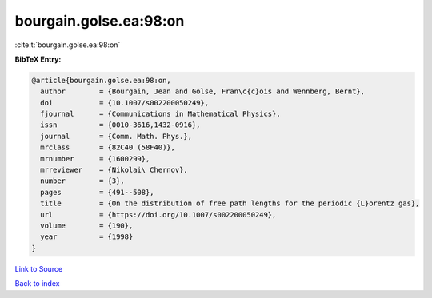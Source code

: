 bourgain.golse.ea:98:on
=======================

:cite:t:`bourgain.golse.ea:98:on`

**BibTeX Entry:**

.. code-block:: bibtex

   @article{bourgain.golse.ea:98:on,
     author        = {Bourgain, Jean and Golse, Fran\c{c}ois and Wennberg, Bernt},
     doi           = {10.1007/s002200050249},
     fjournal      = {Communications in Mathematical Physics},
     issn          = {0010-3616,1432-0916},
     journal       = {Comm. Math. Phys.},
     mrclass       = {82C40 (58F40)},
     mrnumber      = {1600299},
     mrreviewer    = {Nikolai\ Chernov},
     number        = {3},
     pages         = {491--508},
     title         = {On the distribution of free path lengths for the periodic {L}orentz gas},
     url           = {https://doi.org/10.1007/s002200050249},
     volume        = {190},
     year          = {1998}
   }

`Link to Source <https://doi.org/10.1007/s002200050249},>`_


`Back to index <../By-Cite-Keys.html>`_
